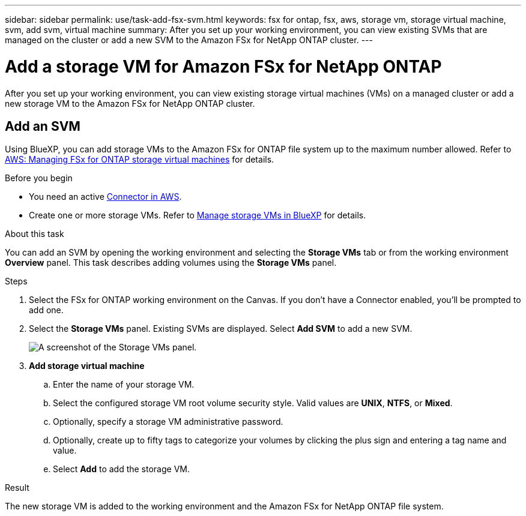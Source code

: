 ---
sidebar: sidebar
permalink: use/task-add-fsx-svm.html
keywords: fsx for ontap, fsx, aws, storage vm, storage virtual machine, svm, add svm, virtual machine
summary: After you set up your working environment, you can view existing SVMs that are managed on the cluster or add a new SVM to the Amazon FSx for NetApp ONTAP cluster. 
---

= Add a storage VM for Amazon FSx for NetApp ONTAP
:hardbreaks:
:nofooter:
:icons: font
:linkattrs:
:imagesdir: ../media/

[.lead]
After you set up your working environment, you can view existing storage virtual machines (VMs) on a managed cluster or add a new storage VM to the Amazon FSx for NetApp ONTAP cluster. 

== Add an SVM
Using BlueXP, you can add storage VMs to the Amazon FSx for ONTAP file system up to the maximum number allowed. Refer to link:https://docs.aws.amazon.com/fsx/latest/ONTAPGuide/managing-svms.html[AWS: Managing FSx for ONTAP storage virtual machines^] for details.

.Before you begin
* You need an active https://docs.netapp.com/us-en/bluexp-setup-admin/task-creating-connectors-aws.html[Connector in AWS^].

* Create one or more storage VMs. Refer to link:https://docs.netapp.com/us-en/bluexp-cloud-volumes-ontap/task-managing-svms.html[Manage storage VMs in BlueXP^] for details. 

.About this task
You can add an SVM by opening the working environment and selecting the *Storage VMs* tab or from the working environment *Overview* panel. This task describes adding volumes using the *Storage VMs* panel. 

.Steps

. Select the FSx for ONTAP working environment on the Canvas. If you don't have a Connector enabled, you'll be prompted to add one.

. Select the *Storage VMs* panel. Existing SVMs are displayed. Select **Add SVM** to add a new SVM. 
+
image:svm-add.png[A screenshot of the Storage VMs panel.]

. *Add storage virtual machine*

.. Enter the name of your storage VM.
.. Select the configured storage VM root volume security style. Valid values are **UNIX**, **NTFS**, or **Mixed**. 
.. Optionally, specify a storage VM administrative password.
.. Optionally, create up to fifty tags to categorize your volumes by clicking the plus sign and entering a tag name and value. 
.. Select **Add** to add the storage VM.  

.Result

The new storage VM is added to the working environment and the Amazon FSx for NetApp ONTAP file system. 
